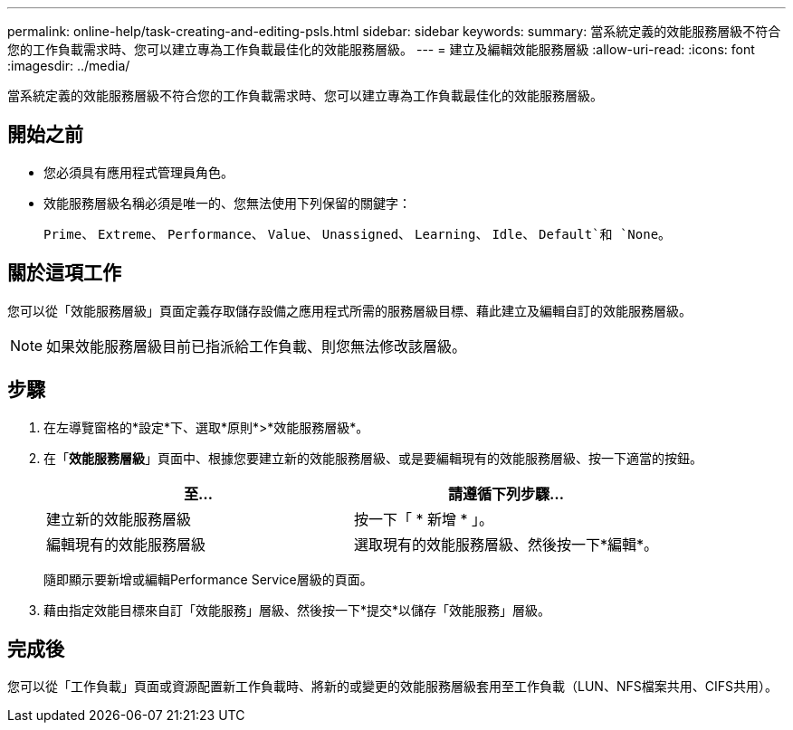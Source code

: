 ---
permalink: online-help/task-creating-and-editing-psls.html 
sidebar: sidebar 
keywords:  
summary: 當系統定義的效能服務層級不符合您的工作負載需求時、您可以建立專為工作負載最佳化的效能服務層級。 
---
= 建立及編輯效能服務層級
:allow-uri-read: 
:icons: font
:imagesdir: ../media/


[role="lead"]
當系統定義的效能服務層級不符合您的工作負載需求時、您可以建立專為工作負載最佳化的效能服務層級。



== 開始之前

* 您必須具有應用程式管理員角色。
* 效能服務層級名稱必須是唯一的、您無法使用下列保留的關鍵字：
+
`Prime`、 `Extreme`、 `Performance`、 `Value`、 `Unassigned`、 `Learning`、 `Idle`、 `Default`和 `None`。





== 關於這項工作

您可以從「效能服務層級」頁面定義存取儲存設備之應用程式所需的服務層級目標、藉此建立及編輯自訂的效能服務層級。

[NOTE]
====
如果效能服務層級目前已指派給工作負載、則您無法修改該層級。

====


== 步驟

. 在左導覽窗格的*設定*下、選取*原則*>*效能服務層級*。
. 在「*效能服務層級*」頁面中、根據您要建立新的效能服務層級、或是要編輯現有的效能服務層級、按一下適當的按鈕。
+
[cols="1a,1a"]
|===
| 至... | 請遵循下列步驟... 


 a| 
建立新的效能服務層級
 a| 
按一下「 * 新增 * 」。



 a| 
編輯現有的效能服務層級
 a| 
選取現有的效能服務層級、然後按一下*編輯*。

|===
+
隨即顯示要新增或編輯Performance Service層級的頁面。

. 藉由指定效能目標來自訂「效能服務」層級、然後按一下*提交*以儲存「效能服務」層級。




== 完成後

您可以從「工作負載」頁面或資源配置新工作負載時、將新的或變更的效能服務層級套用至工作負載（LUN、NFS檔案共用、CIFS共用）。

